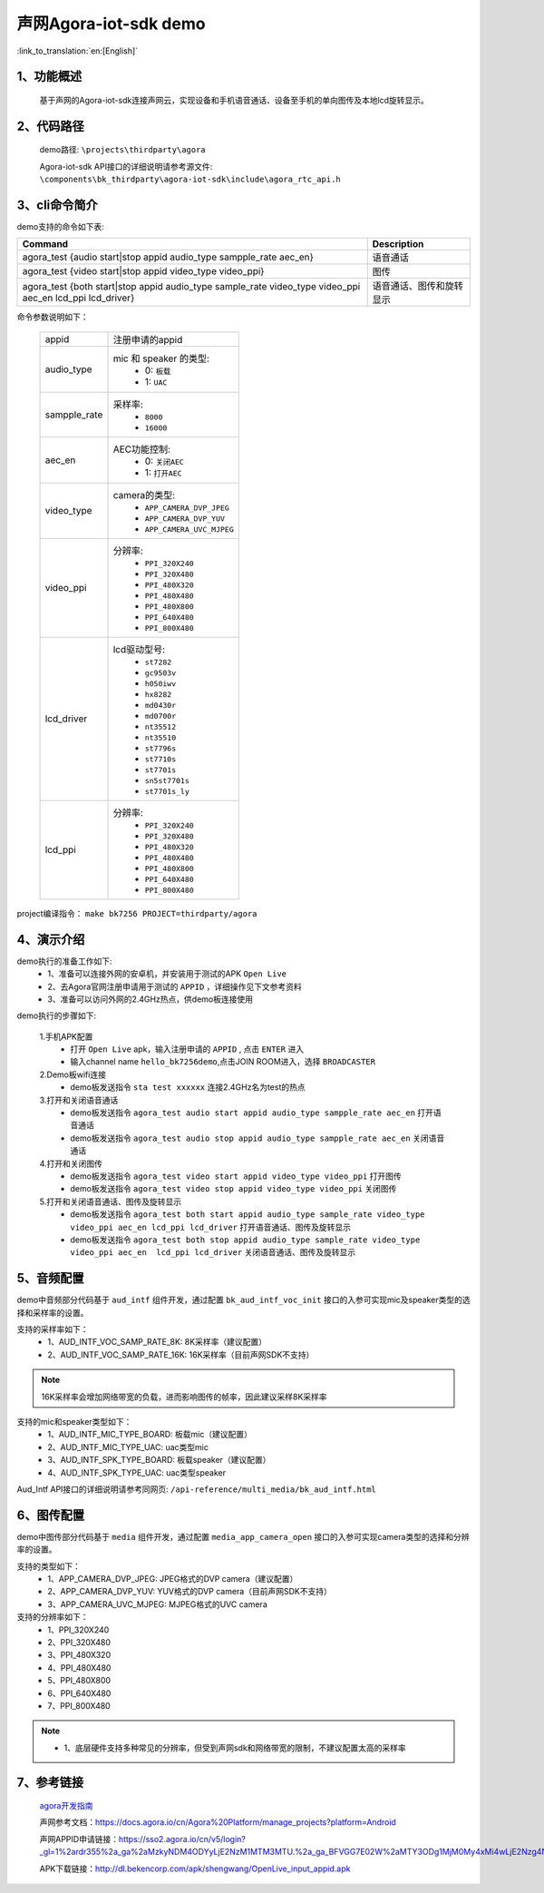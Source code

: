 声网Agora-iot-sdk demo
========================

:link_to_translation:`en:[English]`

1、功能概述
--------------------
	基于声网的Agora-iot-sdk连接声网云，实现设备和手机语音通话、设备至手机的单向图传及本地lcd旋转显示。

2、代码路径
--------------------
	demo路径: ``\projects\thirdparty\agora``

	Agora-iot-sdk API接口的详细说明请参考源文件: ``\components\bk_thirdparty\agora-iot-sdk\include\agora_rtc_api.h``

3、cli命令简介
--------------------
demo支持的命令如下表:

+----------------------------------------------------------------------------------------------------------+--------------------------+
|Command                                                                                                   |Description               |
+==========================================================================================================+==========================+
|agora_test {audio start|stop appid audio_type sampple_rate aec_en}                                        |语音通话                  |
+----------------------------------------------------------------------------------------------------------+--------------------------+
|agora_test {video start|stop appid video_type video_ppi}                                                  |图传                      |
+----------------------------------------------------------------------------------------------------------+--------------------------+
|agora_test {both start|stop appid audio_type sample_rate video_type video_ppi aec_en lcd_ppi lcd_driver}  |语音通话、图传和旋转显示  |
+----------------------------------------------------------------------------------------------------------+--------------------------+

命令参数说明如下：

    +--------------------+-------------------------------------------------+
    |appid               | 注册申请的appid                                 |
    +--------------------+-------------------------------------------------+
    |audio_type          | mic 和 speaker 的类型:                          |
    |                    |  - 0: ``板载``                                  |
    |                    |  - 1: ``UAC``                                   |
    +--------------------+-------------------------------------------------+
    |sampple_rate        | 采样率:                                         |
    |                    |  - ``8000``                                     |
    |                    |  - ``16000``                                    |
    +--------------------+-------------------------------------------------+
    |aec_en              | AEC功能控制:                                    |
    |                    |  - 0: ``关闭AEC``                               |
    |                    |  - 1: ``打开AEC``                               |
    +--------------------+-------------------------------------------------+
    |video_type          | camera的类型:                                   |
    |                    |  - ``APP_CAMERA_DVP_JPEG``                      |
    |                    |  - ``APP_CAMERA_DVP_YUV``                       |
    |                    |  - ``APP_CAMERA_UVC_MJPEG``                     |
    +--------------------+-------------------------------------------------+
    |video_ppi           | 分辨率:                                         |
    |                    |  - ``PPI_320X240``                              |
    |                    |  - ``PPI_320X480``                              |
    |                    |  - ``PPI_480X320``                              |
    |                    |  - ``PPI_480X480``                              |
    |                    |  - ``PPI_480X800``                              |
    |                    |  - ``PPI_640X480``                              |
    |                    |  - ``PPI_800X480``                              |
    +--------------------+-------------------------------------------------+
    |lcd_driver          | lcd驱动型号:                                    |
    |                    |  - ``st7282``                                   |
    |                    |  - ``gc9503v``                                  |
    |                    |  - ``h050iwv``                                  |
    |                    |  - ``hx8282``                                   |
    |                    |  - ``md0430r``                                  |
    |                    |  - ``md0700r``                                  |
    |                    |  - ``nt35512``                                  |
    |                    |  - ``nt35510``                                  |
    |                    |  - ``st7796s``                                  |
    |                    |  - ``st7710s``                                  |
    |                    |  - ``st7701s``                                  |
    |                    |  - ``sn5st7701s``                               |
    |                    |  - ``st7701s_ly``                               |
    +--------------------+-------------------------------------------------+
    |lcd_ppi             | 分辨率:                                         |
    |                    |  - ``PPI_320X240``                              |
    |                    |  - ``PPI_320X480``                              |
    |                    |  - ``PPI_480X320``                              |
    |                    |  - ``PPI_480X480``                              |
    |                    |  - ``PPI_480X800``                              |
    |                    |  - ``PPI_640X480``                              |
    |                    |  - ``PPI_800X480``                              |
    +--------------------+-------------------------------------------------+

project编译指令： ``make bk7256 PROJECT=thirdparty/agora``


4、演示介绍
--------------------

demo执行的准备工作如下:
	- 1、准备可以连接外网的安卓机，并安装用于测试的APK ``Open Live``
	- 2、去Agora官网注册申请用于测试的 ``APPID`` ，详细操作见下文参考资料
	- 3、准备可以访问外网的2.4GHz热点，供demo板连接使用

demo执行的步骤如下:

	1.手机APK配置
	 - 打开 ``Open Live`` apk，输入注册申请的 ``APPID`` , 点击 ``ENTER`` 进入
	 - 输入channel name ``hello_bk7256demo``,点击JOIN ROOM进入，选择 ``BROADCASTER``

	2.Demo板wifi连接
	 - demo板发送指令 ``sta test xxxxxx`` 连接2.4GHz名为test的热点

	3.打开和关闭语音通话
	 - demo板发送指令 ``agora_test audio start appid audio_type sampple_rate aec_en`` 打开语音通话
	 - demo板发送指令 ``agora_test audio stop appid audio_type sampple_rate aec_en`` 关闭语音通话

	4.打开和关闭图传
	 - demo板发送指令 ``agora_test video start appid video_type video_ppi`` 打开图传
	 - demo板发送指令 ``agora_test video stop appid video_type video_ppi`` 关闭图传

	5.打开和关闭语音通话、图传及旋转显示
	 - demo板发送指令 ``agora_test both start appid audio_type sample_rate video_type video_ppi aec_en lcd_ppi lcd_driver`` 打开语音通话、图传及旋转显示
	 - demo板发送指令 ``agora_test both stop appid audio_type sample_rate video_type video_ppi aec_en  lcd_ppi lcd_driver`` 关闭语音通话、图传及旋转显示

5、音频配置
--------------------

demo中音频部分代码基于 ``aud_intf`` 组件开发，通过配置 ``bk_aud_intf_voc_init`` 接口的入参可实现mic及speaker类型的选择和采样率的设置。

支持的采样率如下：
	- 1、AUD_INTF_VOC_SAMP_RATE_8K: 8K采样率（建议配置）
	- 2、AUD_INTF_VOC_SAMP_RATE_16K: 16K采样率（目前声网SDK不支持）

.. note::
   16K采样率会增加网络带宽的负载，进而影响图传的帧率，因此建议采样8K采样率

支持的mic和speaker类型如下：
	- 1、AUD_INTF_MIC_TYPE_BOARD: 板载mic（建议配置）
	- 2、AUD_INTF_MIC_TYPE_UAC: uac类型mic
	- 3、AUD_INTF_SPK_TYPE_BOARD: 板载speaker（建议配置）
	- 4、AUD_INTF_SPK_TYPE_UAC: uac类型speaker

Aud_Intf API接口的详细说明请参考同网页: ``/api-reference/multi_media/bk_aud_intf.html``

6、图传配置
--------------------

demo中图传部分代码基于 ``media`` 组件开发，通过配置 ``media_app_camera_open`` 接口的入参可实现camera类型的选择和分辨率的设置。

支持的类型如下：
	- 1、APP_CAMERA_DVP_JPEG: JPEG格式的DVP camera（建议配置）
	- 2、APP_CAMERA_DVP_YUV: YUV格式的DVP camera（目前声网SDK不支持）
	- 3、APP_CAMERA_UVC_MJPEG: MJPEG格式的UVC camera

支持的分辨率如下：
	- 1、PPI_320X240
	- 2、PPI_320X480
	- 3、PPI_480X320
	- 4、PPI_480X480
	- 5、PPI_480X800
	- 6、PPI_640X480
	- 7、PPI_800X480

.. note::
 - 1、底层硬件支持多种常见的分辨率，但受到声网sdk和网络带宽的限制，不建议配置太高的采样率

7、参考链接
--------------------

	`agora开发指南 <../../../developer-guide/agora/index.html>`_

	声网参考文档：https://docs.agora.io/cn/Agora%20Platform/manage_projects?platform=Android

	声网APPID申请链接：https://sso2.agora.io/cn/v5/login?_gl=1%2ardr355%2a_ga%2aMzkyNDM4ODYyLjE2NzM1MTM3MTU.%2a_ga_BFVGG7E02W%2aMTY3ODg1MjM0My4xMi4wLjE2Nzg4NTIzNDYuMC4wLjA.

	APK下载链接：http://dl.bekencorp.com/apk/shengwang/OpenLive_input_appid.apk
